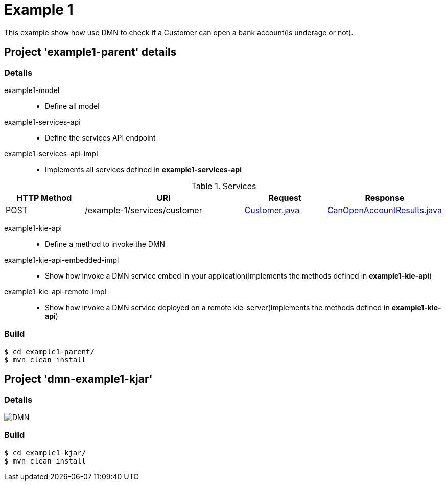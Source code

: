 = Example 1

This example show how use DMN to check if a Customer can open a bank account(is underage or not).

== Project 'example1-parent' details

=== Details

example1-model::
* Define all model
example1-services-api::
* Define the services API endpoint
example1-services-api-impl::
* Implements all services defined in *example1-services-api*

[cols="1,2,1,1", options="header"]
.Services
|===
|HTTP Method |URI |Request |Response

|POST
|/example-1/services/customer
|xref:example1-parent/example1-model/src/main/java/com/redhat/cop/pam/example1/Customer.java[Customer.java]
|xref:example1-parent/example1-model/src/main/java/com/redhat/cop/pam/example1/CanOpenAccountResults.java[CanOpenAccountResults.java]
|===

example1-kie-api::
* Define a method to invoke the DMN
example1-kie-api-embedded-impl::
* Show how invoke a DMN service embed in your application(Implements the methods defined in *example1-kie-api*)
example1-kie-api-remote-impl::
* Show how invoke a DMN service deployed on a remote kie-server(Implements the methods defined in *example1-kie-api*)

=== Build
```
$ cd example1-parent/
$ mvn clean install
```

== Project 'dmn-example1-kjar'

=== Details

image::images/DMN.png[]

=== Build
```
$ cd example1-kjar/
$ mvn clean install
```
